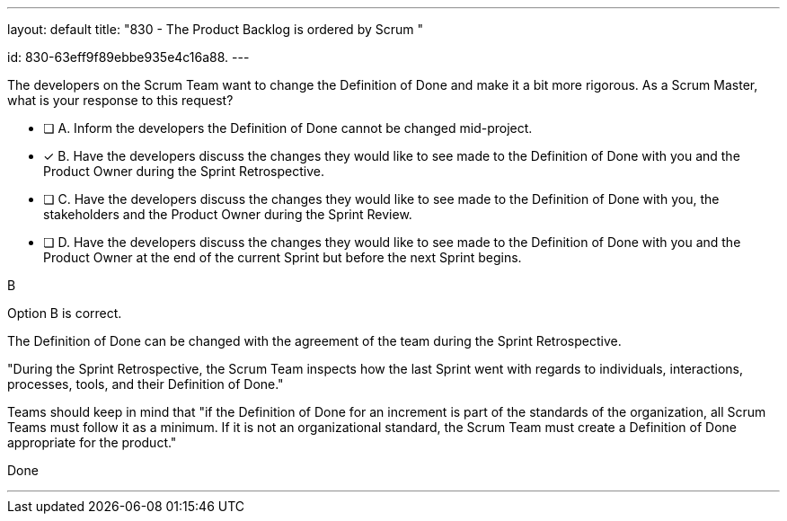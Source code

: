 ---
layout: default 
title: "830 - The Product Backlog is ordered by Scrum "

id: 830-63eff9f89ebbe935e4c16a88.
---


[#question]



****

[#query]
--
The developers on the Scrum Team want to change the Definition of Done and make it a bit more rigorous. As a Scrum Master, what is your response to this request?
--

[#list]
--
* [ ] A. Inform the developers the Definition of Done cannot be changed mid-project.
* [*] B. Have the developers discuss the changes they would like to see made to the Definition of Done with you and the Product Owner during the Sprint Retrospective.
* [ ] C. Have the developers discuss the changes they would like to see made to the Definition of Done with you, the stakeholders and the Product Owner during the Sprint Review.
* [ ] D. Have the developers discuss the changes they would like to see made to the Definition of Done with you and the Product Owner at the end of the current Sprint but before the next Sprint begins.

--
****

[#answer]
B

[#explanation]
--
Option B is correct.

The Definition of Done can be changed with the agreement of the team during the Sprint Retrospective.

"During the Sprint Retrospective, the Scrum Team inspects how the last Sprint went with regards to individuals, interactions, processes, tools, and their Definition of Done."

Teams should keep in mind that "if the Definition of Done for an increment is part of the standards of the organization, all Scrum Teams must follow it as a minimum. If it is not an organizational standard, the Scrum Team must create a Definition of Done appropriate for the product."



--

[#ka]
Done

'''

